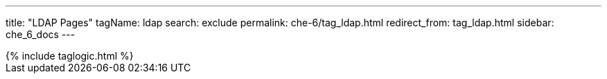 ---
title: "LDAP Pages"
tagName: ldap
search: exclude
permalink: che-6/tag_ldap.html
redirect_from: tag_ldap.html
sidebar: che_6_docs
---

++++
{% include taglogic.html %}
++++
